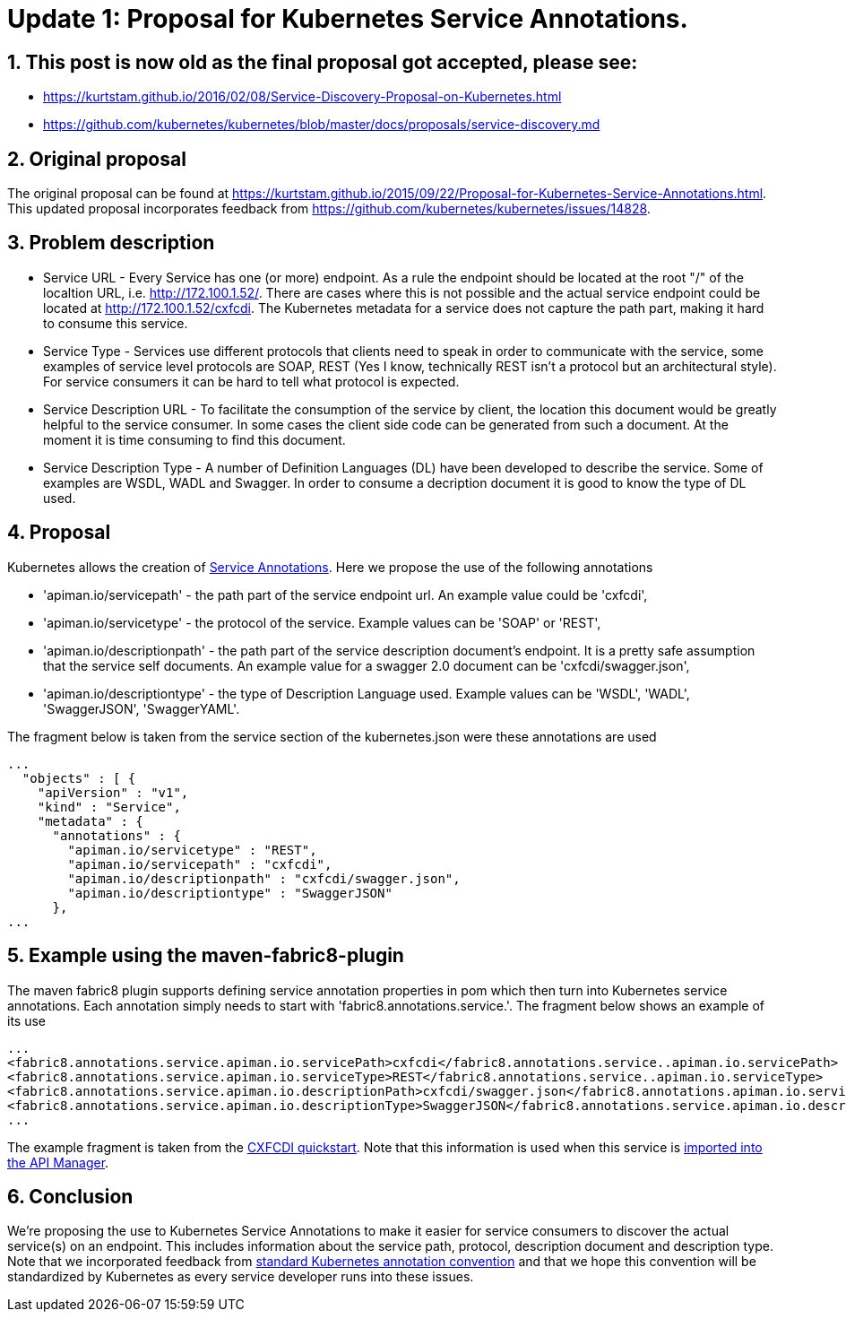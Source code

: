 = Update 1: Proposal for Kubernetes Service Annotations.
:hp-tags: Kubernetes, Fabric8
:numbered:

== This post is now old as the final proposal got accepted, please see: 
* https://kurtstam.github.io/2016/02/08/Service-Discovery-Proposal-on-Kubernetes.html
* https://github.com/kubernetes/kubernetes/blob/master/docs/proposals/service-discovery.md

== Original proposal
The original proposal can be found at https://kurtstam.github.io/2015/09/22/Proposal-for-Kubernetes-Service-Annotations.html. This updated proposal incorporates feedback from https://github.com/kubernetes/kubernetes/issues/14828.

== Problem description
* Service URL - Every Service has one (or more) endpoint. As a rule the endpoint should be located at the root "/" of the localtion URL, i.e. http://172.100.1.52/. There are cases where this is not possible and the actual service endpoint could be located at http://172.100.1.52/cxfcdi. The Kubernetes metadata for a service does not capture the path part, making it hard to consume this service. 
* Service Type - Services use different protocols that clients need to speak in order to communicate with the service, some examples of service level protocols are SOAP, REST (Yes I know, technically REST isn't a protocol but an architectural style). For service consumers it can be hard to tell what protocol is expected.
* Service Description URL - To facilitate the consumption of the service by client, the location this document would be greatly helpful to the service consumer. In some cases the client side code can be generated from such a document. At the moment it is time consuming to find this document.
* Service Description Type - A number of Definition Languages (DL) have been developed to describe the service. Some of examples are WSDL, WADL and Swagger. In order to consume a decription document it is good to know the type of DL used.

== Proposal

Kubernetes allows the creation of http://kubernetes.io/v1.0/docs/user-guide/annotations.html[Service Annotations]. Here we propose the use of the following annotations

* 'apiman.io/servicepath' - the path part of the service endpoint url. An example value could be 'cxfcdi',
* 'apiman.io/servicetype' - the protocol of the service. Example values can be 'SOAP' or 'REST',
* 'apiman.io/descriptionpath' - the path part of the service description document's endpoint. It is a pretty safe assumption that the service self documents. An example value for a swagger 2.0 document can be 'cxfcdi/swagger.json',
* 'apiman.io/descriptiontype' - the type of Description Language used. Example values can be 'WSDL', 'WADL', 'SwaggerJSON', 'SwaggerYAML'.

The fragment below is taken from the service section of the kubernetes.json were these annotations are used

.... 
...
  "objects" : [ {
    "apiVersion" : "v1",
    "kind" : "Service",
    "metadata" : {
      "annotations" : {
        "apiman.io/servicetype" : "REST",
        "apiman.io/servicepath" : "cxfcdi",
        "apiman.io/descriptionpath" : "cxfcdi/swagger.json",
        "apiman.io/descriptiontype" : "SwaggerJSON"
      },
...
....


== Example using the maven-fabric8-plugin

The maven fabric8 plugin supports defining service annotation properties in pom which then turn into Kubernetes service annotations. Each annotation simply needs to start with 'fabric8.annotations.service.'. The fragment below shows an example of its use

....
...
<fabric8.annotations.service.apiman.io.servicePath>cxfcdi</fabric8.annotations.service..apiman.io.servicePath>
<fabric8.annotations.service.apiman.io.serviceType>REST</fabric8.annotations.service..apiman.io.serviceType>
<fabric8.annotations.service.apiman.io.descriptionPath>cxfcdi/swagger.json</fabric8.annotations.apiman.io.service.descriptionPath>
<fabric8.annotations.service.apiman.io.descriptionType>SwaggerJSON</fabric8.annotations.service.apiman.io.descriptionType>
...
....
The example fragment is taken from the https://github.com/fabric8io/ipaas-quickstarts/blob/master/quickstart/cdi/cxf/pom.xml#L60-L63[CXFCDI quickstart]. Note that this information is used when this service is https://kurtstam.github.io/2015/09/22/Protect-a-Fabric8-REST-Service-with-Apiman.html[imported into the API Manager].

== Conclusion

We're proposing the use to Kubernetes Service Annotations to make it easier for service consumers to discover the actual service(s) on an endpoint. This includes information about the service path, protocol, description document and description type. Note that we incorporated feedback from https://github.com/kubernetes/kubernetes/issues/14828[standard Kubernetes annotation convention] and that we hope this convention will be standardized by Kubernetes as every service developer runs into these issues. 



